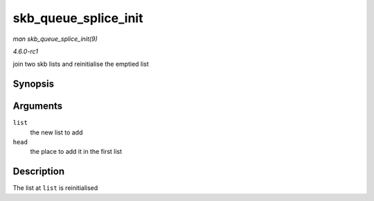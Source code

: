 
.. _API-skb-queue-splice-init:

=====================
skb_queue_splice_init
=====================

*man skb_queue_splice_init(9)*

*4.6.0-rc1*

join two skb lists and reinitialise the emptied list


Synopsis
========

.. c:function:: void skb_queue_splice_init( struct sk_buff_head * list, struct sk_buff_head * head )

Arguments
=========

``list``
    the new list to add

``head``
    the place to add it in the first list


Description
===========

The list at ``list`` is reinitialised
